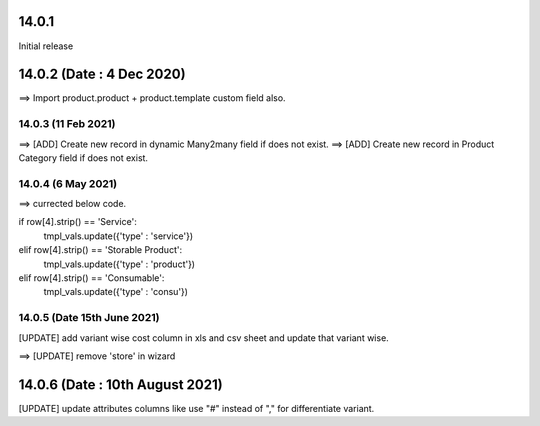 14.0.1
----------------------------
Initial release

14.0.2 (Date : 4 Dec 2020)
----------------------------
==> Import product.product + product.template custom field also.

14.0.3 (11 Feb 2021)
========================
==> [ADD] Create new record in dynamic Many2many field if does not exist.
==> [ADD] Create new record in Product Category field if does not exist.


14.0.4 (6 May 2021)
=======================
==> currected below code.

if row[4].strip() == 'Service':
    tmpl_vals.update({'type' : 'service'})                                          
elif row[4].strip() == 'Storable Product':
    tmpl_vals.update({'type' : 'product'})                                                                            
elif row[4].strip() == 'Consumable':
    tmpl_vals.update({'type' : 'consu'})

14.0.5 (Date 15th June 2021)
=============================
[UPDATE] add variant wise cost column in xls and csv sheet and update that variant wise.


==> [UPDATE] remove 'store' in wizard

14.0.6 (Date : 10th August 2021)
------------------------------------
[UPDATE] update attributes columns like use "#" instead of "," for differentiate variant. 
